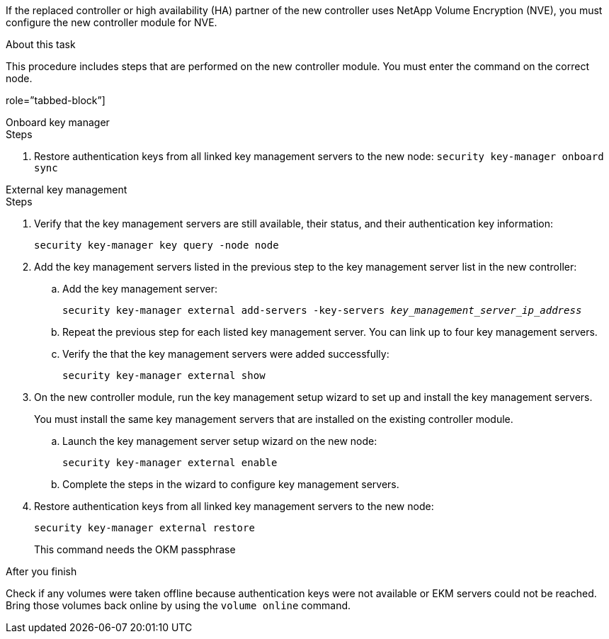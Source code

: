 If the replaced controller or high availability (HA) partner of the new controller uses NetApp Volume Encryption (NVE), you must configure the new controller module for NVE.

.About this task

This procedure includes steps that are performed on the new controller module. You must enter the command on the correct node.


role=”tabbed-block”]
====
.Onboard key manager
--
.Steps
. Restore authentication keys from all linked key management servers to the new node:
`security key-manager onboard sync`
--
.External key management
--
.Steps
. Verify that the key management servers are still available, their status, and their authentication key information:
+
`security key-manager key query -node node`

. Add the key management servers listed in the previous step to the key management server list in the new controller:
.. Add the key management server:
+
`security key-manager external add-servers -key-servers _key_management_server_ip_address_`
// BURT 1450483 11-Feb 2022
.. Repeat the previous step for each listed key management server. You can link up to four key management servers.
.. Verify the that the key management servers were added successfully:
+
`security key-manager external show`
// BURT 1450483 11-Feb 2022
. On the new controller module, run the key management setup wizard to set up and install the key management servers.
+
You must install the same key management servers that are installed on the existing controller module.

.. Launch the key management server setup wizard on the new node:
+
`security key-manager external enable`
// BURT 1450483 11-Feb 2022
.. Complete the steps in the wizard to configure key management servers.
. Restore authentication keys from all linked key management servers to the new node:
+
`security key-manager external restore`
+
This command needs the OKM passphrase
--

.After you finish

Check if any volumes were taken offline because authentication keys were not available or EKM servers could not be reached. Bring those volumes back online by using the `volume online` command.
